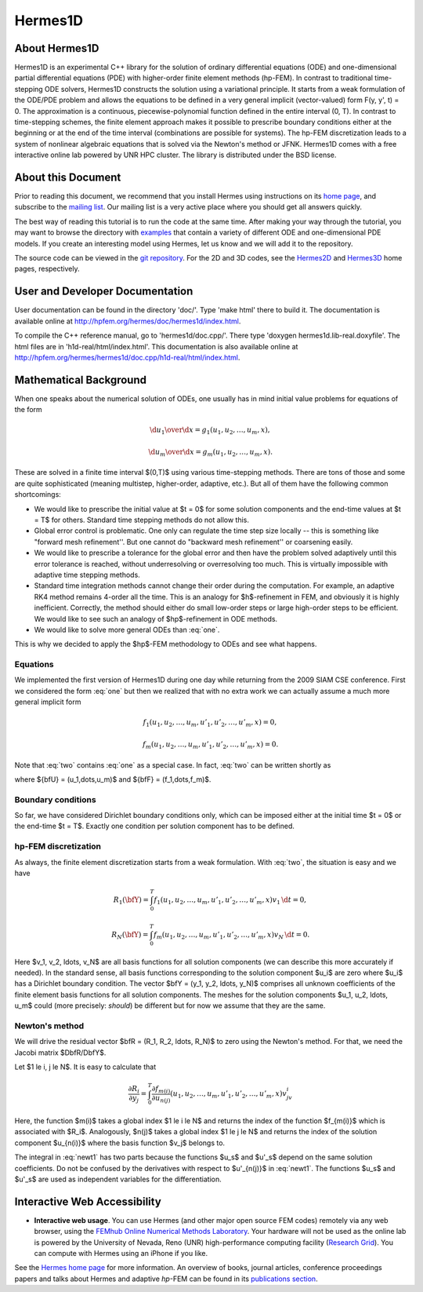 Hermes1D
========

About Hermes1D
--------------

Hermes1D is an experimental C++ library for the solution of ordinary differential equations 
(ODE) and one-dimensional partial differential equations (PDE) with higher-order finite 
element methods (hp-FEM). In contrast to traditional time-stepping ODE solvers, Hermes1D 
constructs the solution using a variational principle. It starts from a weak formulation of 
the ODE/PDE problem and allows the equations to be defined in a very general implicit 
(vector-valued) form F(y, y', t) = 0. The approximation is a continuous, piecewise-polynomial 
function defined in the entire interval (0, T). In contrast to time-stepping schemes, the 
finite element approach makes it possible to prescribe boundary conditions either at the 
beginning or at the end of the time interval (combinations are possible for systems). The 
hp-FEM discretization leads to a system of nonlinear algebraic equations that is solved 
via the Newton's method or JFNK. Hermes1D comes 
with a free interactive online lab powered by UNR HPC cluster. The library is distributed 
under the BSD license. 

About this Document
-------------------

Prior to reading this document, we recommend that you install Hermes using instructions on 
its `home page <http://hpfem.org/hermes1d/>`_, and subscribe to the `mailing list 
<http://groups.google.com/group/hermes1d/>`_. Our mailing list is a very active place where 
you should get all answers quickly. 

The best way of reading this tutorial is to run the code at the same time. 
After making your way through the tutorial, you may want to browse the directory
with `examples <http://hpfem.org/git/gitweb.cgi/hermes2d.git/tree/HEAD:/examples>`_ 
that contain a variety of different ODE and one-dimensional PDE  models. If you 
create an interesting model using Hermes, let us know and we will add it to the 
repository. 

The source code can be 
viewed in the `git repository <http://hpfem.org/git/gitweb.cgi/hermes1d.git/tree>`_.
For the 2D and 3D codes, see the `Hermes2D <http://hpfem.org/hermes2d/>`_ and 
`Hermes3D <http://hpfem.org/hermes3d/>`_ home pages, respectively.

User and Developer Documentation
--------------------------------

User documentation can be found in
the directory 'doc/'. Type 'make html' there to build it. The documentation is
available online at http://hpfem.org/hermes/doc/hermes1d/index.html.

To compile the C++ reference manual, go to 'hermes1d/doc.cpp/'. There
type 'doxygen hermes1d.lib-real.doxyfile'. The html files are in 
'h1d-real/html/index.html'. This documentation is also 
available online at http://hpfem.org/hermes/hermes1d/doc.cpp/h1d-real/html/index.html.

Mathematical Background
----------------------

When one speaks about the numerical solution of ODEs, one usually has in mind
initial value problems for equations of the form


.. math::

     {\d u_1\over\d x}=g_1(u_1, u_2, \dots, u_m, x),


.. math::
    :label: one

      \vdots


.. math::

     {\d u_m\over\d x}=g_m(u_1, u_2, \dots, u_m, x).

These are solved in a finite time interval $(0,T)$ using various time-stepping
methods. There are tons of those and some are quite sophisticated (meaning
multistep, higher-order, adaptive, etc.). But all of them have the following
common shortcomings:

* We would like to prescribe the initial value at $t = 0$ for some solution components and the end-time values at $t = T$ for others. Standard time stepping methods do not allow this.
* Global error control is problematic. One only can regulate the time step size locally -- this is something like "forward mesh refinement''. But one cannot do "backward mesh refinement'' or coarsening easily.
* We would like to prescribe a tolerance for the global error and then have the problem solved adaptively until this error tolerance is reached, without underresolving or overresolving too much. This is virtually impossible with adaptive time stepping methods.
* Standard time integration methods cannot change their order during the computation. For example, an adaptive RK4 method remains 4-order all the time. This is an analogy for $h$-refinement in FEM, and obviously it is highly inefficient. Correctly, the method should either do small low-order steps or large high-order steps to be efficient. We would like to see such an analogy of $hp$-refinement in ODE methods.
* We would like to solve more general ODEs than :eq:`one`.

This is why we decided to apply the $hp$-FEM methodology to ODEs and see what happens.

Equations
~~~~~~~~~

We implemented the first version of Hermes1D during one day while returning
from the 2009 SIAM CSE conference. First we considered the form :eq:`one` but
then we realized that with no extra work we can actually assume a much more
general implicit form


.. math::

     f_1(u_1, u_2, \ldots, u_m, u'_1, u'_2, \ldots, u'_m, x) = 0,


.. math::
    :label: two

      \vdots


.. math::

     f_m(u_1, u_2, \ldots, u_m, u'_1, u'_2, \ldots, u'_m, x) = 0.

Note that :eq:`two` contains :eq:`one` as a special case.
In fact, :eq:`two` can be written shortly as

.. math::
    :label: qqq

      \bfF(\bfU, \bfU', x) = 0

where ${\bfU} = (u_1,\dots,u_m)$ and ${\bfF} = (f_1,\dots,f_m)$.

Boundary conditions
~~~~~~~~~~~~~~~~~~~


So far, we have considered Dirichlet boundary conditions only, which can be
imposed either at the initial time $t = 0$ or the end-time $t = T$. Exactly one
condition per solution component has to be defined.


hp-FEM discretization
~~~~~~~~~~~~~~~~~~~~~


As always, the finite element discretization starts from a weak formulation.
With :eq:`two`, the situation is easy and we have


.. math::

     R_1(\bfY) = \int_0^T f_1(u_1, u_2, \ldots, u_m, u'_1, u'_2, \ldots, u'_m, x)v_1 \, \d t = 0,


.. math::
    :label: three

      \vdots


.. math::

     R_N(\bfY) = \int_0^T f_m(u_1, u_2, \ldots, u_m, u'_1, u'_2, \ldots, u'_m, x)v_N \, \d t = 0.

Here $v_1, v_2, \ldots, v_N$ are all basis functions for all solution
components (we can describe this more accurately if needed).  In the standard
sense, all basis functions corresponding to the solution component $u_i$ are
zero where $u_i$ has a Dirichlet boundary condition.  The vector $\bfY = (y_1,
y_2, \ldots, y_N)$ comprises all unknown coefficients of the finite element
basis functions for all solution components. The meshes for the solution
components $u_1, u_2, \ldots, u_m$ could (more precisely: *should*) be
different but for now we assume that they are the same.

Newton's method
~~~~~~~~~~~~~~~


We will drive the residual vector $\bfR = (R_1, R_2, \ldots, R_N)$ to zero
using the Newton's method. For that, we need the Jacobi matrix
$D\bfR/D\bfY$.

Let $1 \le i, j \le N$.
It is easy to calculate that

.. math::

     \frac{\partial R_i}{\partial y_j} = \int_0^T \frac{\partial f_{m(i)}}{\partial u_{n(j)}}(u_1, u_2, \ldots, u_m, u'_1, u'_2, \ldots, u'_m, x)v_jv_i


.. math::
    :label: newt1

      + \frac{\partial f_{m(i)}}{\partial u'_{n(j)}}(u_1, u_2, \ldots, u_m, u'_1, u'_2, \ldots, u'_m, x)v'_jv_i \, \d t = 0.

Here, the function $m(i)$ takes a global index $1 \le i \le N$ and returns the
index of the function $f_{m(i)}$ which is associated with $R_i$. Analogously,
$n(j)$ takes a global index $1 \le j \le N$ and returns the index of the
solution component $u_{n(i)}$ where the basis function $v_j$ belongs to.

The integral in :eq:`newt1` has two parts because the functions $u_s$ and
$u'_s$ depend on the same solution coefficients.  Do not be confused by the
derivatives with respect to $u'_{n(j)}$ in :eq:`newt1`.  The functions $u_s$
and $u'_s$ are used as independent variables for the differentiation.


Interactive Web Accessibility
-----------------------------

* **Interactive web usage**. You can use Hermes (and other major open source FEM codes) remotely via any web browser, using the `FEMhub Online Numerical Methods Laboratory <http://lab.femhub.org/>`_. Your hardware will not be used as the online lab is powered by the University of Nevada, Reno (UNR) high-performance computing facility (`Research Grid <http://hpc.unr.edu/wiki/index.php/Main_Page>`_). You can compute with Hermes using an iPhone if you like.

.. image:: img/intro/iphone_large.png
   :align: center
   :width: 250
   :height: 450
   :alt: Hermes in iPhone.

See the `Hermes home page <http://hpfem.org/hermes/>`_ for more information. An overview of books, journal articles, conference proceedings papers and talks about Hermes and adaptive *hp*-FEM can be found in its `publications section <http://hpfem.org/publications/>`_.
